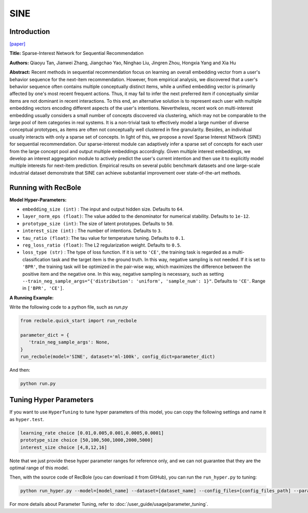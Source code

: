 SINE
=================

Introduction
---------------------

`[paper] <https://doi.org/10.1145/3437963.3441811>`_

**Title:** Sparse-Interest Network for Sequential Recommendation

**Authors:** Qiaoyu Tan, Jianwei Zhang, Jiangchao Yao, Ninghao Liu, Jingren Zhou, Hongxia Yang and Xia Hu

**Abstract:**  Recent methods in sequential recommendation focus on learning an overall embedding vector
from a user's behavior sequence for the next-item recommendation. However, from empirical
analysis, we discovered that a user's behavior sequence often contains multiple conceptually
distinct items, while a unified embedding vector is primarily affected by one's most recent
frequent actions. Thus, it may fail to infer the next preferred item if conceptually similar
items are not dominant in recent interactions. To this end, an alternative solution is to
represent each user with multiple embedding vectors encoding different aspects of the user's
intentions. Nevertheless, recent work on multi-interest embedding usually considers a small
number of concepts discovered via clustering, which may not be comparable to the large pool of
item categories in real systems. It is a non-trivial task to effectively model a large number
of diverse conceptual prototypes, as items are often not conceptually well clustered in fine
granularity. Besides, an individual usually interacts with only a sparse set of concepts. In
light of this, we propose a novel Sparse Interest NEtwork (SINE) for sequential recommendation.
Our sparse-interest module can adaptively infer a sparse set of concepts for each user from the
large concept pool and output multiple embeddings accordingly. Given multiple interest embeddings,
we develop an interest aggregation module to actively predict the user's current intention and
then use it to explicitly model multiple interests for next-item prediction. Empirical results
on several public benchmark datasets and one large-scale industrial dataset demonstrate that SINE
can achieve substantial improvement over state-of-the-art methods.

.. image:: ../../../asset/sine.png
    :width: 500
    :align: center

Running with RecBole
-------------------------

**Model Hyper-Parameters:**

- ``embedding_size (int)`` : The input and output hidden size. Defaults to ``64``.
- ``layer_norm_eps (float)``: The value added to the denominator for numerical stability. Defaults to ``1e-12``.
- ``prototype_size (int)``: The size of latent prototypes. Defaults to ``50``.
- ``interest_size (int)`` : The number of intentions. Defaults to ``3``.
- ``tau_ratio (float)``: The tau value for temperature tuning. Defaults to ``0.1``.
- ``reg_loss_ratio (float)``: The L2 regularization weight. Defaults to ``0.5``.
- ``loss_type (str)`` : The type of loss function. If it is set to ``'CE'``, the training task is regarded as a multi-classification task and the target item is the ground truth. In this way, negative sampling is not needed. If it is set to ``'BPR'``, the training task will be optimized in the pair-wise way, which maximizes the difference between the positive item and the negative one. In this way, negative sampling is necessary, such as setting ``--train_neg_sample_args="{'distribution': 'uniform', 'sample_num': 1}"``. Defaults to ``'CE'``. Range in ``['BPR', 'CE']``.


**A Running Example:**

Write the following code to a python file, such as `run.py`

.. code:: python

   from recbole.quick_start import run_recbole

   parameter_dict = {
      'train_neg_sample_args': None,
   }
   run_recbole(model='SINE', dataset='ml-100k', config_dict=parameter_dict)

And then:

.. code:: bash

   python run.py

Tuning Hyper Parameters
-------------------------

If you want to use ``HyperTuning`` to tune hyper parameters of this model, you can copy the following settings and name it as ``hyper.test``.

.. code:: bash

   learning_rate choice [0.01,0.005,0.001,0.0005,0.0001]
   prototype_size choice [50,100,500,1000,2000,5000]
   interest_size choice [4,8,12,16]

Note that we just provide these hyper parameter ranges for reference only, and we can not guarantee that they are the optimal range of this model.

Then, with the source code of RecBole (you can download it from GitHub), you can run the ``run_hyper.py`` to tuning:

.. code:: bash

	python run_hyper.py --model=[model_name] --dataset=[dataset_name] --config_files=[config_files_path] --params_file=hyper.test

For more details about Parameter Tuning, refer to :doc:`/user_guide/usage/parameter_tuning`.

